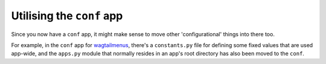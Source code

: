 Utilising the ``conf`` app
==========================

Since you now have a ``conf`` app, it might make sense to move other 'configurational' things into there too.

For example, in the ``conf`` app for wagtailmenus_, there's a ``constants.py`` file for defining some fixed values that are used app-wide, and the ``apps.py`` module that normally resides in an app's root directory has also been moved to the ``conf``.

.. _wagtailmenus: https://github.com/rkhleics/wagtailmenus/tree/master/wagtailmenus
